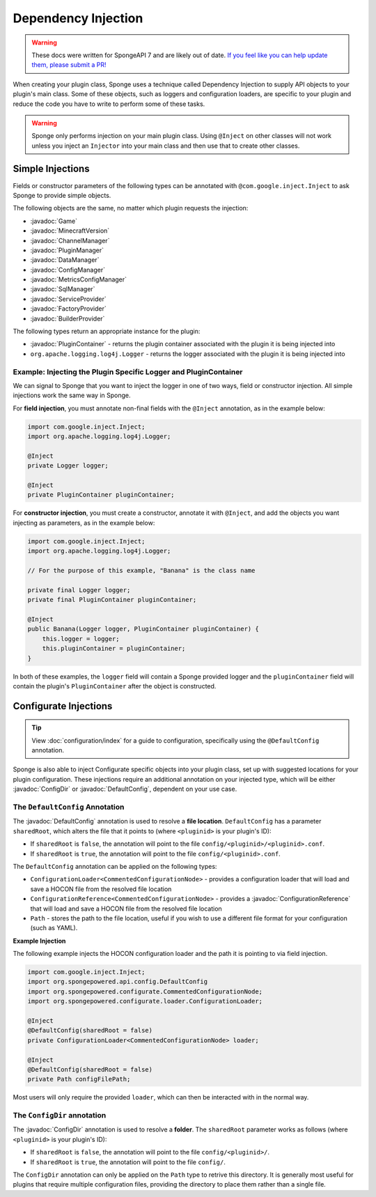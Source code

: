 ====================
Dependency Injection
====================

.. warning::

    These docs were written for SpongeAPI 7 and are likely out of date. 
    `If you feel like you can help update them, please submit a PR! <https://github.com/SpongePowered/SpongeDocs>`__


.. javadoc-import::
    java.nio.file.Path
    org.spongepowered.api.Game
    org.spongepowered.api.MinecraftVersion
    org.spongepowered.api.Sponge
    org.spongepowered.api.config.ConfigDir
    org.spongepowered.api.config.ConfigManager
    org.spongepowered.api.config.DefaultConfig
    org.spongepowered.api.data.DataManager
    org.spongepowered.api.network.channel.ChannelManager
    org.spongepowered.api.plugin.PluginManager
    org.spongepowered.api.registry.BuilderProvider
    org.spongepowered.api.registry.FactoryProvider
    org.spongepowered.api.service.ServiceProvider
    org.spongepowered.api.sql.SqlManager
    org.spongepowered.api.util.metric.MetricsConfigManager
    org.spongepowered.configurate.commented.CommentedConfigurationNode
    org.spongepowered.configurate.loader.ConfigurationLoader
    org.spongepowered.configurate.reference.ConfigurationReference
    org.spongepowered.configurate.serialize.TypesSerializerCollection
    org.spongepowered.plugin.PluginContainer


When creating your plugin class, Sponge uses a technique called Dependency Injection to supply API objects to your
plugin's main class. Some of these objects, such as loggers and configuration loaders, are specific to your plugin 
and reduce the code you have to write to perform some of these tasks.

.. warning::

    Sponge only performs injection on your main plugin class. Using ``@Inject`` on other classes will not work unless
    you inject an ``Injector`` into your main class and then use that to create other classes.


Simple Injections
=================

Fields or constructor parameters of the following types can be annotated with ``@com.google.inject.Inject`` to ask Sponge
to provide simple objects.

The following objects are the same, no matter which plugin requests the injection:

- :javadoc:`Game`
- :javadoc:`MinecraftVersion`
- :javadoc:`ChannelManager`
- :javadoc:`PluginManager`
- :javadoc:`DataManager`
- :javadoc:`ConfigManager`
- :javadoc:`MetricsConfigManager`
- :javadoc:`SqlManager`
- :javadoc:`ServiceProvider`
- :javadoc:`FactoryProvider`
- :javadoc:`BuilderProvider`

The following types return an appropriate instance for the plugin:

- :javadoc:`PluginContainer` - returns the plugin container associated with the plugin it is being injected into
- ``org.apache.logging.log4j.Logger`` - returns the logger associated with the plugin it is being injected into

Example: Injecting the Plugin Specific Logger and PluginContainer
~~~~~~~~~~~~~~~~~~~~~~~~~~~~~~~~~~~~~~~~~~~~~~~~~~~~~~~~~~~~~~~~~

We can signal to Sponge that you want to inject the logger in one of two ways, field or constructor injection. All simple
injections work the same way in Sponge.

For **field injection**, you must annotate non-final fields with the ``@Inject`` annotation, as in the example below:

.. code-block:: java

    import com.google.inject.Inject;
    import org.apache.logging.log4j.Logger;

    @Inject
    private Logger logger;

    @Inject
    private PluginContainer pluginContainer;

For **constructor injection**, you must create a constructor, annotate it with ``@Inject``, and add the objects you
want injecting as parameters, as in the example below:

.. code-block:: java

    import com.google.inject.Inject;
    import org.apache.logging.log4j.Logger;

    // For the purpose of this example, "Banana" is the class name

    private final Logger logger;
    private final PluginContainer pluginContainer;

    @Inject
    public Banana(Logger logger, PluginContainer pluginContainer) {
        this.logger = logger;
        this.pluginContainer = pluginContainer;
    }

In both of these examples, the ``logger`` field will contain a Sponge provided logger and the ``pluginContainer`` field
will contain the plugin's ``PluginContainer`` after the object is constructed.


Configurate Injections
======================

.. tip::

    View :doc:`configuration/index` for a guide to configuration, specifically using the ``@DefaultConfig`` annotation.


Sponge is also able to inject Configurate specific objects into your plugin class, set up with suggested locations for
your plugin configuration. These injections require an additional annotation on your injected type, which will be
either :javadoc:`ConfigDir` or  :javadoc:`DefaultConfig`, dependent on your use case.

The ``DefaultConfig`` Annotation
~~~~~~~~~~~~~~~~~~~~~~~~~~~~~~~~

The :javadoc:`DefaultConfig` annotation is used to resolve a **file location**. ``DefaultConfig`` has a parameter
``sharedRoot``, which alters the file that it points to (where ``<pluginid>`` is your plugin's ID):

- If ``sharedRoot`` is ``false``, the annotation will point to the file ``config/<pluginid>/<pluginid>.conf``.
- If ``sharedRoot`` is ``true``, the annotation will point to the file ``config/<pluginid>.conf``.

The ``DefaultConfig`` annotation can be applied on the following types:

- ``ConfigurationLoader<CommentedConfigurationNode>`` - provides a configuration loader that will load and save a HOCON
  file from the resolved file location
- ``ConfigurationReference<CommentedConfigurationNode>`` - provides a :javadoc:`ConfigurationReference` that will
  load and save a HOCON file from the resolved file location
- ``Path`` - stores the path to the file location, useful if you wish to use a different file format for your 
  configuration (such as YAML).

**Example Injection**

The following example injects the HOCON configuration loader and the path it is pointing to via field injection.

.. code-block:: java

    import com.google.inject.Inject;
    import org.spongepowered.api.config.DefaultConfig
    import org.spongepowered.configurate.CommentedConfigurationNode;
    import org.spongepowered.configurate.loader.ConfigurationLoader;

    @Inject
    @DefaultConfig(sharedRoot = false)
    private ConfigurationLoader<CommentedConfigurationNode> loader;

    @Inject
    @DefaultConfig(sharedRoot = false)
    private Path configFilePath;

Most users will only require the provided ``loader``, which can then be interacted with in the normal way.

The ``ConfigDir`` annotation
~~~~~~~~~~~~~~~~~~~~~~~~~~~~

The :javadoc:`ConfigDir` annotation is used to resolve a **folder**. The ``sharedRoot`` parameter works as follows
(where ``<pluginid>`` is your plugin's ID):

- If ``sharedRoot`` is ``false``, the annotation will point to the file ``config/<pluginid>/``.
- If ``sharedRoot`` is ``true``, the annotation will point to the file ``config/``.

The ``ConfigDir`` annotation can only be applied on the ``Path`` type to retrive this directory. It is generally most
useful for plugins that require multiple configuration files, providing the directory to place them rather than a
single file.

